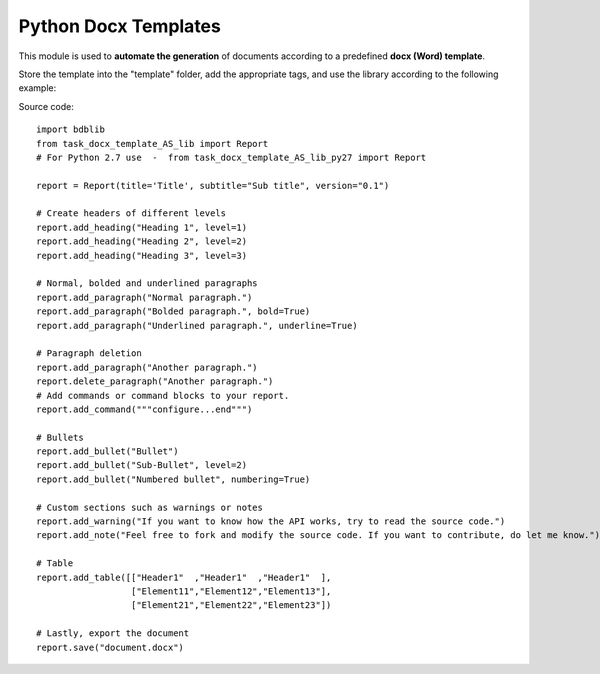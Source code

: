 Python Docx Templates
========================

This module is used to **automate the generation** of documents according to a predefined **docx (Word) template**.

Store the template into the "template" folder, add the appropriate tags, and use the library according to the following example:

.. image:: screenshot.png

Source code: ::

  import bdblib
  from task_docx_template_AS_lib import Report
  # For Python 2.7 use  -  from task_docx_template_AS_lib_py27 import Report
  
  report = Report(title='Title', subtitle="Sub title", version="0.1")
  
  # Create headers of different levels
  report.add_heading("Heading 1", level=1)
  report.add_heading("Heading 2", level=2)
  report.add_heading("Heading 3", level=3)
  
  # Normal, bolded and underlined paragraphs
  report.add_paragraph("Normal paragraph.")
  report.add_paragraph("Bolded paragraph.", bold=True)
  report.add_paragraph("Underlined paragraph.", underline=True)
  
  # Paragraph deletion
  report.add_paragraph("Another paragraph.")
  report.delete_paragraph("Another paragraph.")
  # Add commands or command blocks to your report.
  report.add_command("""configure...end""")
  
  # Bullets
  report.add_bullet("Bullet")
  report.add_bullet("Sub-Bullet", level=2)
  report.add_bullet("Numbered bullet", numbering=True)
  
  # Custom sections such as warnings or notes
  report.add_warning("If you want to know how the API works, try to read the source code.")
  report.add_note("Feel free to fork and modify the source code. If you want to contribute, do let me know.")
  
  # Table
  report.add_table([["Header1"  ,"Header1"  ,"Header1"  ],
                    ["Element11","Element12","Element13"],
                    ["Element21","Element22","Element23"])
  
  # Lastly, export the document
  report.save("document.docx")



